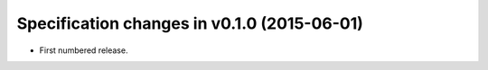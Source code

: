 .. This file is automatically processed by the templating system. To make it
.. happy, you MUST use '=' as the title underline and you MUST stick the version
.. in the title. The version MUST follow the numbering format 
.. "v<num>.<num>.<num>" - You cannot use a-z. If the templating system fails to
.. find the right info, it will be treated as a test failure and so will show up
.. in Jenkins. Comments like this are ignored by both RST and the templating
.. system.

Specification changes in v0.1.0 (2015-06-01)
============================================
- First numbered release.